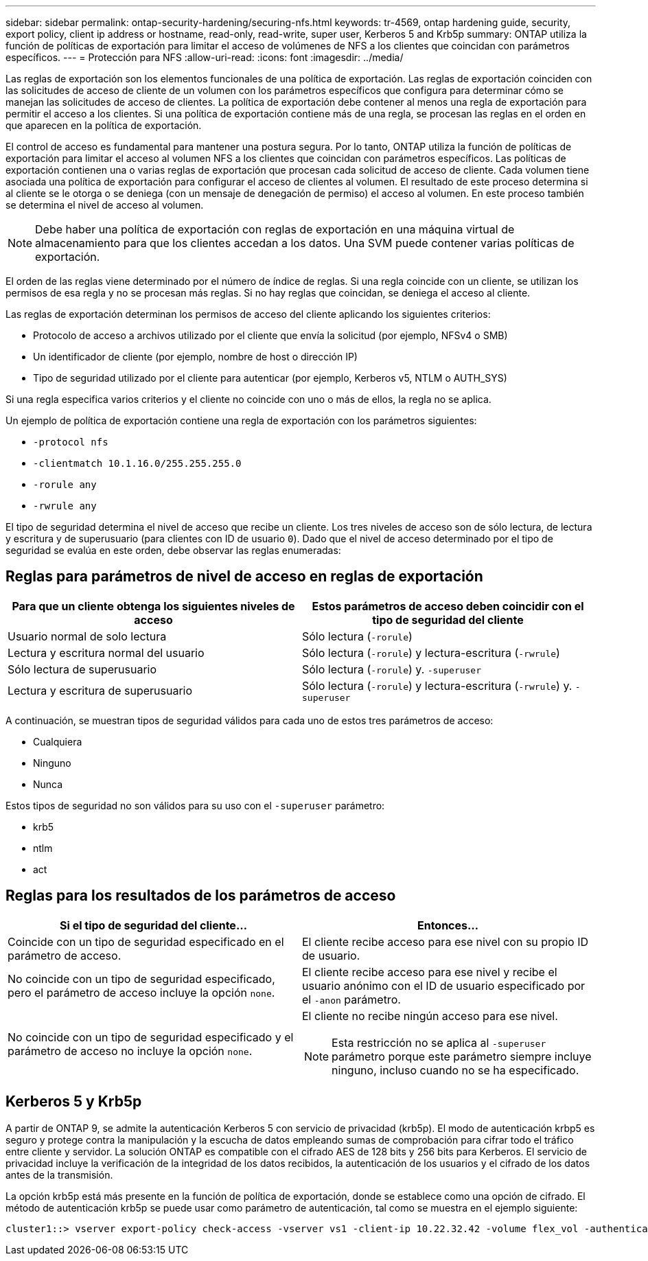 ---
sidebar: sidebar 
permalink: ontap-security-hardening/securing-nfs.html 
keywords: tr-4569, ontap hardening guide, security, export policy, client ip address or hostname, read-only, read-write, super user, Kerberos 5 and Krb5p 
summary: ONTAP utiliza la función de políticas de exportación para limitar el acceso de volúmenes de NFS a los clientes que coincidan con parámetros específicos. 
---
= Protección para NFS
:allow-uri-read: 
:icons: font
:imagesdir: ../media/


[role="lead"]
Las reglas de exportación son los elementos funcionales de una política de exportación. Las reglas de exportación coinciden con las solicitudes de acceso de cliente de un volumen con los parámetros específicos que configura para determinar cómo se manejan las solicitudes de acceso de clientes. La política de exportación debe contener al menos una regla de exportación para permitir el acceso a los clientes. Si una política de exportación contiene más de una regla, se procesan las reglas en el orden en que aparecen en la política de exportación.

El control de acceso es fundamental para mantener una postura segura. Por lo tanto, ONTAP utiliza la función de políticas de exportación para limitar el acceso al volumen NFS a los clientes que coincidan con parámetros específicos. Las políticas de exportación contienen una o varias reglas de exportación que procesan cada solicitud de acceso de cliente. Cada volumen tiene asociada una política de exportación para configurar el acceso de clientes al volumen. El resultado de este proceso determina si al cliente se le otorga o se deniega (con un mensaje de denegación de permiso) el acceso al volumen. En este proceso también se determina el nivel de acceso al volumen.


NOTE: Debe haber una política de exportación con reglas de exportación en una máquina virtual de almacenamiento para que los clientes accedan a los datos. Una SVM puede contener varias políticas de exportación.

El orden de las reglas viene determinado por el número de índice de reglas. Si una regla coincide con un cliente, se utilizan los permisos de esa regla y no se procesan más reglas. Si no hay reglas que coincidan, se deniega el acceso al cliente.

Las reglas de exportación determinan los permisos de acceso del cliente aplicando los siguientes criterios:

* Protocolo de acceso a archivos utilizado por el cliente que envía la solicitud (por ejemplo, NFSv4 o SMB)
* Un identificador de cliente (por ejemplo, nombre de host o dirección IP)
* Tipo de seguridad utilizado por el cliente para autenticar (por ejemplo, Kerberos v5, NTLM o AUTH_SYS)


Si una regla especifica varios criterios y el cliente no coincide con uno o más de ellos, la regla no se aplica.

Un ejemplo de política de exportación contiene una regla de exportación con los parámetros siguientes:

* `-protocol nfs`
* `-clientmatch 10.1.16.0/255.255.255.0`
* `-rorule any`
* `-rwrule any`


El tipo de seguridad determina el nivel de acceso que recibe un cliente. Los tres niveles de acceso son de sólo lectura, de lectura y escritura y de superusuario (para clientes con ID de usuario `0`). Dado que el nivel de acceso determinado por el tipo de seguridad se evalúa en este orden, debe observar las reglas enumeradas:



== Reglas para parámetros de nivel de acceso en reglas de exportación

[cols="2a,2a"]
|===
| Para que un cliente obtenga los siguientes niveles de acceso | Estos parámetros de acceso deben coincidir con el tipo de seguridad del cliente 


 a| 
Usuario normal de solo lectura
 a| 
Sólo lectura (`-rorule`)



 a| 
Lectura y escritura normal del usuario
 a| 
Sólo lectura (`-rorule`) y lectura-escritura (`-rwrule`)



 a| 
Sólo lectura de superusuario
 a| 
Sólo lectura (`-rorule`) y. `-superuser`



 a| 
Lectura y escritura de superusuario
 a| 
Sólo lectura (`-rorule`) y lectura-escritura (`-rwrule`) y. `-superuser`

|===
A continuación, se muestran tipos de seguridad válidos para cada uno de estos tres parámetros de acceso:

* Cualquiera
* Ninguno
* Nunca


Estos tipos de seguridad no son válidos para su uso con el `-superuser` parámetro:

* krb5
* ntlm
* act




== Reglas para los resultados de los parámetros de acceso

[cols="50%,50%"]
|===
| Si el tipo de seguridad del cliente... | Entonces... 


| Coincide con un tipo de seguridad especificado en el parámetro de acceso. | El cliente recibe acceso para ese nivel con su propio ID de usuario. 


| No coincide con un tipo de seguridad especificado, pero el parámetro de acceso incluye la opción `none`. | El cliente recibe acceso para ese nivel y recibe el usuario anónimo con el ID de usuario especificado por el `-anon` parámetro. 


| No coincide con un tipo de seguridad especificado y el parámetro de acceso no incluye la opción `none`.  a| 
El cliente no recibe ningún acceso para ese nivel.


NOTE: Esta restricción no se aplica al `-superuser` parámetro porque este parámetro siempre incluye ninguno, incluso cuando no se ha especificado.

|===


== Kerberos 5 y Krb5p

A partir de ONTAP 9, se admite la autenticación Kerberos 5 con servicio de privacidad (krb5p). El modo de autenticación krbp5 es seguro y protege contra la manipulación y la escucha de datos empleando sumas de comprobación para cifrar todo el tráfico entre cliente y servidor. La solución ONTAP es compatible con el cifrado AES de 128 bits y 256 bits para Kerberos. El servicio de privacidad incluye la verificación de la integridad de los datos recibidos, la autenticación de los usuarios y el cifrado de los datos antes de la transmisión.

La opción krb5p está más presente en la función de política de exportación, donde se establece como una opción de cifrado. El método de autenticación krb5p se puede usar como parámetro de autenticación, tal como se muestra en el ejemplo siguiente:

[listing]
----
cluster1::> vserver export-policy check-access -vserver vs1 -client-ip 10.22.32.42 -volume flex_vol -authentication-method krb5p -protocol nfs3 -access- type read
----